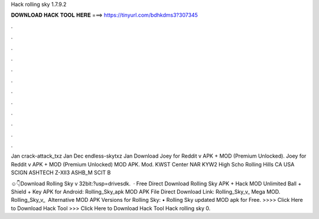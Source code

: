 Hack rolling sky 1.7.9.2



𝐃𝐎𝐖𝐍𝐋𝐎𝐀𝐃 𝐇𝐀𝐂𝐊 𝐓𝐎𝐎𝐋 𝐇𝐄𝐑𝐄 ===> https://tinyurl.com/bdhkdms3?307345



.



.



.



.



.



.



.



.



.



.



.



.

Jan crack-attack_txz Jan Dec endless-skytxz Jan  Download Joey for Reddit v APK + MOD (Premium Unlocked). Joey for Reddit v APK + MOD (Premium Unlocked) MOD APK. Mod. KWST Center NAR KYW2 High Scho Rolling Hills CA USA SCIGN ASHTECH Z-XII3 ASHB_M SCIT B

☺👇Download Rolling Sky v 32bit:?usp=drivesdk.  · Free Direct Download Rolling Sky APK + Hack MOD Unlimited Ball + Shield + Key APK for Android: Rolling_Sky_apk MOD APK File Direct Download Link: Rolling_Sky_v_ Mega MOD. Rolling_Sky_v_ ️ Alternative MOD APK Versions for Rolling Sky: • Rolling Sky updated MOD apk for Free. >>>> Click Here to Download Hack Tool >>> Click Here to Download Hack Tool Hack rolling sky 0.
